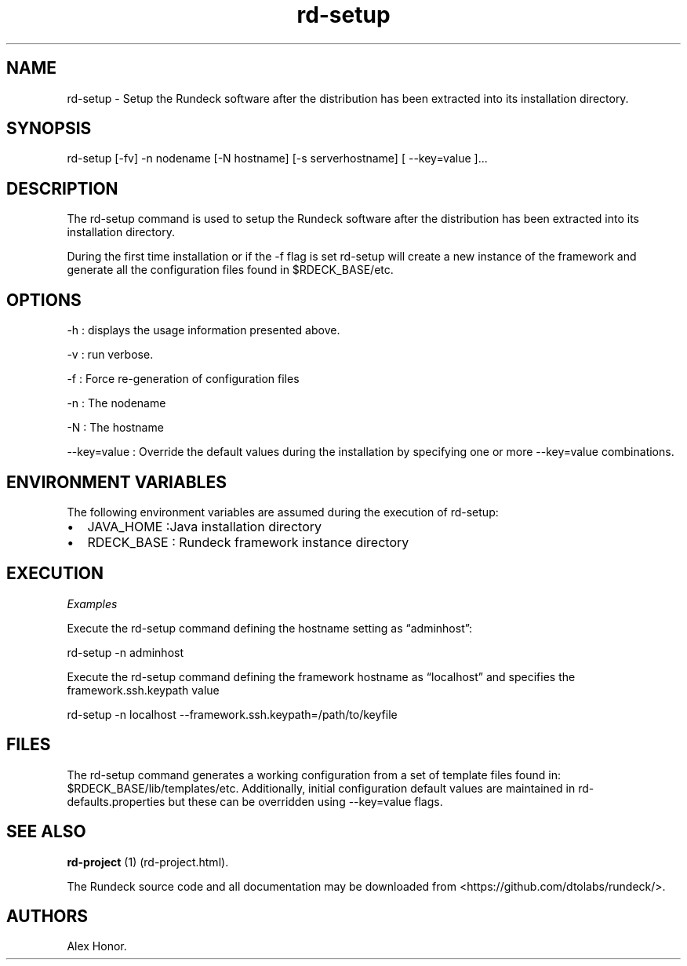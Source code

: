.TH rd-setup 1 "November 20, 2010" "" "Version ${VERSION}"
.SH NAME
.PP
rd-setup - Setup the Rundeck software after the distribution has
been extracted into its installation directory.
.SH SYNOPSIS
.PP
rd-setup [-fv] -n nodename [-N hostname] [-s serverhostname] [
--key=value ]\&...
.SH DESCRIPTION
.PP
The rd-setup command is used to setup the Rundeck software after
the distribution has been extracted into its installation
directory.
.PP
During the first time installation or if the -f flag is set
rd-setup will create a new instance of the framework and generate
all the configuration files found in $RDECK_BASE/etc.
.SH OPTIONS
.PP
-h : displays the usage information presented above.
.PP
-v : run verbose.
.PP
-f : Force re-generation of configuration files
.PP
-n : The nodename
.PP
-N : The hostname
.PP
--key=value : Override the default values during the installation
by specifying one or more --key=value combinations.
.SH ENVIRONMENT VARIABLES
.PP
The following environment variables are assumed during the
execution of rd-setup:
.IP \[bu] 2
JAVA_HOME :Java installation directory
.IP \[bu] 2
RDECK_BASE : Rundeck framework instance directory
.SH EXECUTION
.PP
\f[I]Examples\f[]
.PP
Execute the rd-setup command defining the hostname setting as
\[lq]adminhost\[rq]:
.PP
\f[CR]
      rd-setup\ -n\ adminhost
\f[]
.PP
Execute the rd-setup command defining the framework hostname as
\[lq]localhost\[rq] and specifies the framework.ssh.keypath value
.PP
\f[CR]
      rd-setup\ -n\ localhost\ --framework.ssh.keypath=/path/to/keyfile
\f[]
.SH FILES
.PP
The rd-setup command generates a working configuration from a set
of template files found in: $RDECK_BASE/lib/templates/etc.
Additionally, initial configuration default values are maintained
in rd-defaults.properties but these can be overridden using
--key=value flags.
.SH SEE ALSO
.PP
\f[B]rd-project\f[] (1) (rd-project.html).
.PP
The Rundeck source code and all documentation may be downloaded
from <https://github.com/dtolabs/rundeck/>.
.SH AUTHORS
Alex Honor.

